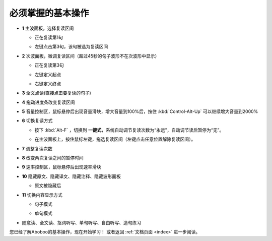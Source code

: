 ================================
必须掌握的基本操作
================================

.. image:: /images/main-screen-overview.png

* **1** 主波面板，选择复读区间

  * 正在复读第1句

  .. image:: /images/main-wave-click-a.png

  * 左键点击第3句，该句被选为复读区间

  .. image:: /images/main-wave-click-b.png
  
* **2** 次波面板，微调复读区间（超过45秒的句子波形不在次波形中显示）
 
  * 正在复读第3句

  .. image:: /images/sub-wave-click-a.png

  * 左键定义起点

  .. image:: /images/sub-wave-click-b.png

  * 右键定义终点

  .. image:: /images/sub-wave-click-c.png

* **3** 全文点读(直接点击要复读的句子)

  .. image:: /images/click-text-to-listen.png
 
* **4** 拖动进度条改变复读区间

  .. image:: /images/progress-bar-control.png
  
* **5** 音量控制区，鼠标悬停后出现音量滑块，增大音量到100%后，按住 :kbd:`Control-Alt-Up` 可以继续增大音量到2000%

* **6** 切换复读方式

  * 按下 :kbd:`Alt-F` ，切换到 **一键式**，系统自动调节复读次数为“永远”，自动调节读后暂停为“无”。

  .. image:: /images/select-repeat-mode-one-key.png
   
  * 在主波面板上，按住鼠标左键，拖选复读区间（左键点击任意位置解除复读区间）。

  .. image:: /images/repeat-mode-one-key.png

* **7** 调整复读次数

* **8** 改变两次复读之间的暂停时间
  
* **9** 速率控制区，鼠标悬停后出现速率滑块
   
* **10** 隐藏原文、隐藏译文、隐藏注释、隐藏波形面板

  * 原文被隐藏后

  .. image:: /images/article-mode-text-display-off.png
  
   
* **11** 切换内容显示方式

  * 句子模式

  .. image:: /images/sent-list-mode.png


  * 单句模式

  .. image:: /images/single-sent-mode.png



* 随意读、全文读、抠词听写、单句听写、自由听写、造句练习

  .. image:: /images/learning-menu.png
  

您已经了解Aboboo的基本操作，现在开始学习！ 或者返回 :ref:`文档页面 <index>` 进一步阅读。

